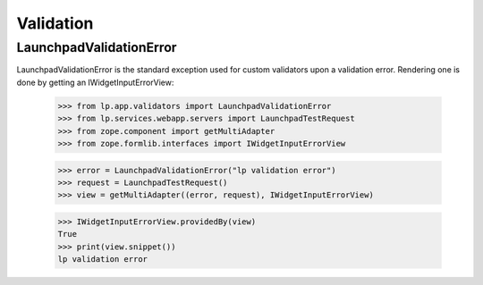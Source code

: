 Validation
==========

LaunchpadValidationError
------------------------

LaunchpadValidationError is the standard exception used for custom
validators upon a validation error. Rendering one is done by getting
an IWidgetInputErrorView:

    >>> from lp.app.validators import LaunchpadValidationError
    >>> from lp.services.webapp.servers import LaunchpadTestRequest
    >>> from zope.component import getMultiAdapter
    >>> from zope.formlib.interfaces import IWidgetInputErrorView

    >>> error = LaunchpadValidationError("lp validation error")
    >>> request = LaunchpadTestRequest()
    >>> view = getMultiAdapter((error, request), IWidgetInputErrorView)

    >>> IWidgetInputErrorView.providedBy(view)
    True
    >>> print(view.snippet())
    lp validation error

